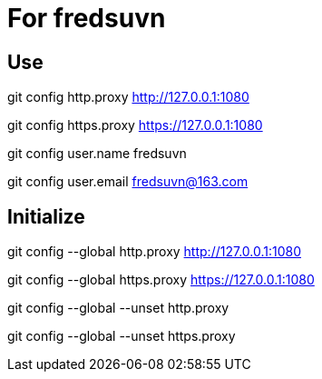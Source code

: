 = For fredsuvn

== Use

git config http.proxy http://127.0.0.1:1080

git config https.proxy https://127.0.0.1:1080

git config user.name fredsuvn

git config user.email fredsuvn@163.com

== Initialize

git config --global http.proxy http://127.0.0.1:1080

git config --global https.proxy https://127.0.0.1:1080

git config --global --unset http.proxy

git config --global --unset https.proxy